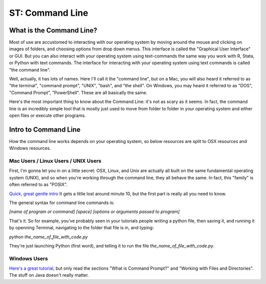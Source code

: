 
ST: Command Line
=====================

What is the Command Line?
------------------------------------------------------
Most of use are accustomed to interacting with our operating system by moving around the mouse and clicking on images of folders, and choosing options from drop down menus. This interface is called the "Graphical User Interface" or GUI. But you can also interact with your operating system using text-commands the same way you work with R, Stata, or Python with text commands. The interface for interacting with your operating system using text commands is called "the command line".

Well, actually, it has lots of names. Here I'll call it the "command line", but on a Mac, you will also heard it referred to as "the terminal", "command prompt", "UNIX", "bash", and "the shell". On Windows, you may heard it referred to as "DOS", "Command Prompt", "PowerShell". These are all basically the same. 

Here's the most important thing to know about the Command Line: it's not as scary as it seems. In fact, the command line is an incredibly simple tool that is mostly just used to move from folder to folder in your operating system and either open files or execute other programs.


Intro to Command Line
------------------------------------------------------

How the command line works depends on your operating system, so below resources are split to OSX resources and Windows resources. 


Mac Users / Linux Users / UNIX Users
^^^^^^^^^^^^^^^^^^^^^^^^^^^^^^^^^^^^^^^^^^^^^^

First, I'm gonna let you in on a little secret: OSX, Linux, and Unix are actually all built on the same fundamental operating system (UNIX), and so when you're working through the command line, they all behave the same. In fact, this "family" is often referred to as "POSIX".  

`Quick, great gentle intro <www.youtube.com/watch?v=yIY3iPDVUBg>`_ It gets a little lost around minute 10, but the first part is really all you need to know. 


The general syntax for command line commands is:

`[name of program or command] [space] [options or arguments passed to program]`

That's it. So for example, you've probably seen in your tutorials people writing a python file, then saving it, and running it by openning Terminal, navigating to the folder that file is in, and typing:

`python the_name_of_file_with_code.py`

They're just launching Python (first word), and telling it to run the file `the_name_of_file_with_code.py`.  




Windows Users
^^^^^^^^^^^^^^^^^^^^^^^^^^^^^^^^^^^^^^^^^^^^^^


`Here's a great tutorial <http://www.cs.princeton.edu/courses/archive/spr05/cos126/cmd-prompt.html>`_, but only read the sections "What is Command Prompt?" and "Working with Files and Directories". The stuff on Java doesn't really matter. 